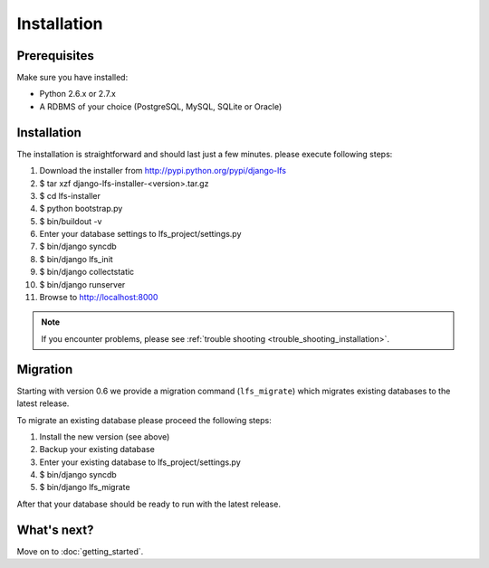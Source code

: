 .. index:: Installation

============
Installation
============

Prerequisites
=============

Make sure you have installed:

* Python 2.6.x or 2.7.x
* A RDBMS of your choice (PostgreSQL, MySQL, SQLite or Oracle)

Installation
============

The installation is straightforward and should last just a few minutes. please
execute following steps:

#. Download the installer from http://pypi.python.org/pypi/django-lfs

#. $ tar xzf django-lfs-installer-<version>.tar.gz

#. $ cd lfs-installer

#. $ python bootstrap.py

#. $ bin/buildout -v

#. Enter your database settings to lfs_project/settings.py

#. $ bin/django syncdb

#. $ bin/django lfs_init

#. $ bin/django collectstatic

#. $ bin/django runserver

#. Browse to http://localhost:8000

.. note::

    If you encounter problems, please see :ref:`trouble shooting
    <trouble_shooting_installation>`.

Migration
=========

Starting with version 0.6 we provide a migration command (``lfs_migrate``)
which migrates existing databases to the latest release.

To migrate an existing database please proceed the following steps:

#. Install the new version (see above)

#. Backup your existing database

#. Enter your existing database to lfs_project/settings.py

#. $ bin/django syncdb

#. $ bin/django lfs_migrate

After that your database should be ready to run with the latest release.

What's next?
============
Move on to :doc:`getting_started`.
